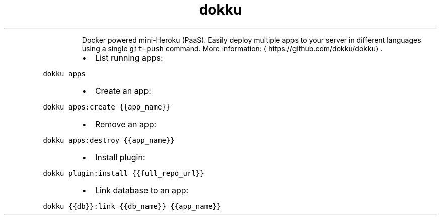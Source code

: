 .TH dokku
.PP
.RS
Docker powered mini\-Heroku (PaaS).
Easily deploy multiple apps to your server in different languages using a single \fB\fCgit\-push\fR command.
More information: \[la]https://github.com/dokku/dokku\[ra]\&.
.RE
.RS
.IP \(bu 2
List running apps:
.RE
.PP
\fB\fCdokku apps\fR
.RS
.IP \(bu 2
Create an app:
.RE
.PP
\fB\fCdokku apps:create {{app_name}}\fR
.RS
.IP \(bu 2
Remove an app:
.RE
.PP
\fB\fCdokku apps:destroy {{app_name}}\fR
.RS
.IP \(bu 2
Install plugin:
.RE
.PP
\fB\fCdokku plugin:install {{full_repo_url}}\fR
.RS
.IP \(bu 2
Link database to an app:
.RE
.PP
\fB\fCdokku {{db}}:link {{db_name}} {{app_name}}\fR
